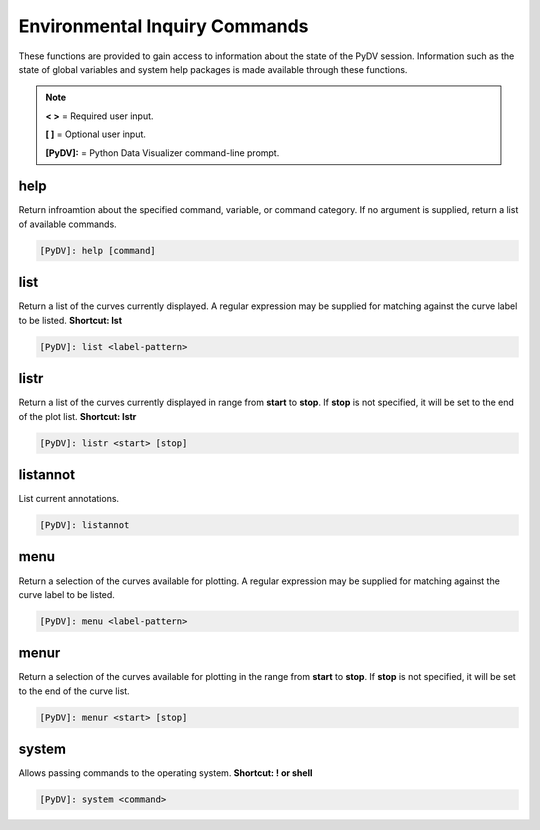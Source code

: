 .. _env_inquiry_commands:

Environmental Inquiry Commands
==============================

These functions are provided to gain access to information about the state of the PyDV session. Information such as the state of global variables and system help packages is made available through these functions.

.. note::
   **< >** = Required user input.

   **[ ]** = Optional user input. 

   **[PyDV]:** = Python Data Visualizer command-line prompt.

help
----

Return infroamtion about the specified command, variable, or command category. If no argument is supplied, return a list of available commands.

.. code::
 
   [PyDV]: help [command]

list
----

Return a list of the curves currently displayed. A regular expression may be supplied for matching against the curve label to be listed. **Shortcut: lst**

.. code::
    
   [PyDV]: list <label-pattern>

listr
-----

Return a list of the curves currently displayed in range from **start** to **stop**. If **stop** is not
specified, it will be set to the end of the plot list. **Shortcut: lstr**

.. code::
    
   [PyDV]: listr <start> [stop]

listannot
---------

List current annotations.

.. code::
    
   [PyDV]: listannot

menu
----

Return a selection of the curves available for plotting. A regular expression may be supplied for matching against the curve label to be listed.

.. code::
    
   [PyDV]: menu <label-pattern>

menur
-----

Return a selection of the curves available for plotting in the range from **start** to **stop**. If 
**stop** is not specified, it will be set to the end of the curve list.

.. code::
    
   [PyDV]: menur <start> [stop]

system
------

Allows passing commands to the operating system. **Shortcut: ! or shell**

.. code::
    
   [PyDV]: system <command>

